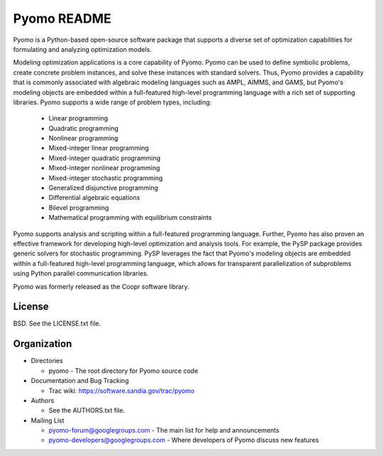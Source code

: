 ============
Pyomo README
============

Pyomo is a Python-based open-source software package that supports a diverse set of optimization capabilities for formulating and analyzing optimization models.

Modeling optimization applications is a core capability of Pyomo.  Pyomo can be used to define symbolic problems, create concrete problem instances, and solve these instances with standard solvers.  Thus, Pyomo provides a capability that is commonly associated with algebraic modeling languages such as AMPL, AIMMS, and GAMS, but Pyomo's modeling objects are embedded within a full-featured high-level programming language with a rich set of supporting libraries.  Pyomo supports a wide range of problem types, including:

 -  Linear programming
 -  Quadratic programming
 -  Nonlinear programming
 -  Mixed-integer linear programming
 -  Mixed-integer quadratic programming
 -  Mixed-integer nonlinear programming
 -  Mixed-integer stochastic programming
 -  Generalized disjunctive programming
 -  Differential algebraic equations
 -  Bilevel programming
 -  Mathematical programming with equilibrium constraints

Pyomo supports analysis and scripting within a full-featured programming language.  Further, Pyomo has also proven an effective framework for developing high-level optimization and analysis tools.  For example, the PySP package provides generic solvers for stochastic programming.  PySP leverages the fact that Pyomo's modeling objects are embedded within a full-featured high-level programming language, which allows for transparent parallelization of subproblems using Python parallel communication libraries.

Pyomo was formerly released as the Coopr software library.


-------
License
-------

BSD.  See the LICENSE.txt file.


------------
Organization
------------

+ Directories

  * pyomo - The root directory for Pyomo source code

+ Documentation and Bug Tracking

  * Trac wiki: https://software.sandia.gov/trac/pyomo

+ Authors

  * See the AUTHORS.txt file.

+ Mailing List

  * pyomo-forum@googlegroups.com
    - The main list for help and announcements
  * pyomo-developers@googlegroups.com
    - Where developers of Pyomo discuss new features


